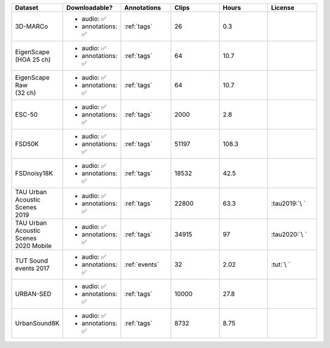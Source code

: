 .. list-table::
   :widths: 5 5 5 5 5 5
   :header-rows: 1

   * - Dataset
     - Downloadable?
     - Annotations
     - Clips
     - Hours
     - License

   * - 3D-MARCo
     - - audio: ✅
       - annotations: ✅
     - :ref:`tags`
     - 26
     - 0.3
     - .. image:: https://licensebuttons.net/l/by-nc/3.0/80x15.png
          :target: https://creativecommons.org/licenses/by-nc/3.0

   * - | EigenScape
       | (HOA 25 ch) 
     - - audio: ✅
       - annotations: ✅
     - :ref:`tags`
     - 64
     - 10.7
     - .. image:: https://licensebuttons.net/l/by/4.0/80x15.png
          :target: https://creativecommons.org/licenses/by/4.0

   * - | EigenScape Raw
       | (32 ch) 
     - - audio: ✅
       - annotations: ✅
     - :ref:`tags`
     - 64
     - 10.7
     - .. image:: https://licensebuttons.net/l/by/4.0/80x15.png
          :target: https://creativecommons.org/licenses/by/4.0

   * - ESC-50
     - - audio: ✅
       - annotations: ✅
     - :ref:`tags`
     - 2000
     - 2.8
     - .. image:: https://licensebuttons.net/l/by-nc/3.0/80x15.png
          :target: https://creativecommons.org/licenses/by-nc/3.0

   * - FSD50K
     - - audio: ✅
       - annotations: ✅
     - :ref:`tags`
     - 51197
     - 108.3
     - .. image:: https://licensebuttons.net/l/by/4.0/80x15.png
          :target: https://creativecommons.org/licenses/by/4.0

   * - FSDnoisy18K
     - - audio: ✅
       - annotations: ✅
     - :ref:`tags`
     - 18532
     - 42.5
     - .. image:: https://licensebuttons.net/l/by/4.0/80x15.png
          :target: https://creativecommons.org/licenses/by/4.0

   * - | TAU Urban
       | Acoustic Scenes
       | 2019
     - - audio: ✅
       - annotations: ✅
     - :ref:`tags`
     - 22800
     - 63.3
     - :tau2019:`\ `

   * - | TAU Urban
       | Acoustic Scenes
       | 2020 Mobile
     - - audio: ✅
       - annotations: ✅
     - :ref:`tags`
     - 34915
     - 97
     - :tau2020:`\ `

   * - | TUT Sound
       | events 2017
     - - audio: ✅
       - annotations: ✅
     - :ref:`events`
     - 32
     - 2.02
     - :tut:`\ `

   * - URBAN-SED
     - - audio: ✅
       - annotations: ✅
     - :ref:`tags`
     - 10000
     - 27.8
     - .. image:: https://licensebuttons.net/l/by/4.0/80x15.png
          :target: https://creativecommons.org/licenses/by/4.0

   * - UrbanSound8K
     - - audio: ✅
       - annotations: ✅
     - :ref:`tags`
     - 8732
     - 8.75
     - .. image:: https://licensebuttons.net/l/by-nc/4.0/80x15.png
          :target: https://creativecommons.org/licenses/by-nc/4.0 
